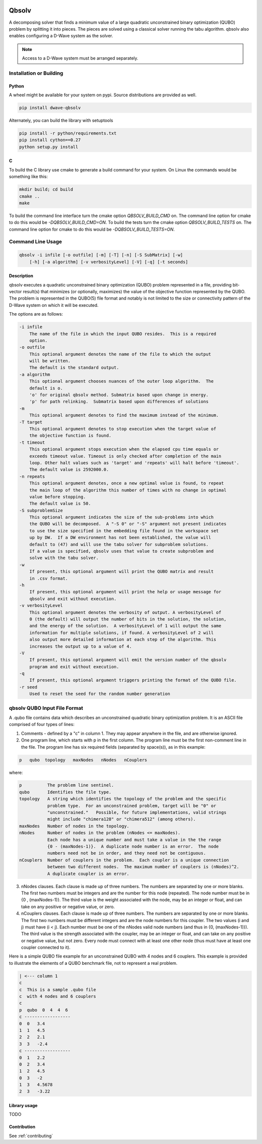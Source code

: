 .. image:: https://img.shields.io/pypi/v/dwave-qbsolv.svg
    :target: https://pypi.python.org/pypi/dwave-qbsolv

.. image:: https://codecov.io/gh/dwavesystems/qbsolv/branch/master/graph/badge.svg
    :target: https://codecov.io/gh/dwavesystems/qbsolv

.. image:: https://travis-ci.org/dwavesystems/qbsolv.svg?branch=master
    :target: https://travis-ci.org/dwavesystems/qbsolv

.. image:: https://ci.appveyor.com/api/projects/status/y2f7rqxvepn4ak4b/branch/master?svg=true
    :target: https://ci.appveyor.com/project/dwave-adtt/qbsolv/branch/master

.. image:: https://circleci.com/gh/dwavesystems/qbsolv.svg?style=svg
    :target: https://circleci.com/gh/dwavesystems/qbsolv

======
Qbsolv
======

.. index-start-marker

A decomposing solver that finds a minimum value of a large quadratic unconstrained binary optimization (QUBO)
problem by splitting it into pieces. The pieces are solved using a classical solver running
the tabu algorithm. qbsolv also enables configuring a D-Wave system as the solver.

.. Note:: Access to a D-Wave system must be arranged separately.

.. index-end-marker

Installation or Building
========================

.. installation-start-marker

Python
------

A wheel might be available for your system on pypi. Source distributions are provided as well.

.. code-block:: python

    pip install dwave-qbsolv


Alternately, you can build the library with setuptools

.. code-block:: bash

    pip install -r python/requirements.txt
    pip install cython==0.27
    python setup.py install

C
-

To build the C library use cmake to generate a build command for your system. On Linux the commands would be something
like this:

.. code-block:: bash

    mkdir build; cd build
    cmake ..
    make

To build the command line interface turn the cmake option `QBSOLV_BUILD_CMD` on. The command line option for cmake to do
this would be `-DQBSOLV_BUILD_CMD=ON`. To build the tests turn the cmake option `QBSOLV_BUILD_TESTS` on. The command
line option for cmake to do this would be `-DQBSOLV_BUILD_TESTS=ON`.

.. installation-end-marker

Command Line Usage
==================

.. usage-start-marker

.. code::

    qbsolv -i infile [-o outfile] [-m] [-T] [-n] [-S SubMatrix] [-w]
        [-h] [-a algorithm] [-v verbosityLevel] [-V] [-q] [-t seconds]

Description
-----------

qbsolv executes a quadratic unconstrained binary optimization
(QUBO) problem represented in a file, providing bit-vector
result(s) that minimizes (or optionally, maximizes) the value of
the objective function represented by the QUBO.  The problem is
represented in the QUBO(5) file format and notably is not limited
to the size or connectivity pattern of the D-Wave system on which
it will be executed.

The options are as follows:

.. code::

    -i infile
        The name of the file in which the input QUBO resides.  This is a required
        option.
    -o outfile
        This optional argument denotes the name of the file to which the output
        will be written.
        The default is the standard output.
    -a algorithm
        This optional argument chooses nuances of the outer loop algorithm.  The
        default is o.
        'o' for original qbsolv method. Submatrix based upon change in energy.
        'p' for path relinking.  Submatrix based upon differences of solutions
    -m
        This optional argument denotes to find the maximum instead of the minimum.
    -T target
        This optional argument denotes to stop execution when the target value of
        the objective function is found.
    -t timeout
        This optional argument stops execution when the elapsed cpu time equals or
        exceeds timeout value. Timeout is only checked after completion of the main
        loop. Other halt values such as 'target' and 'repeats' will halt before 'timeout'.
        The default value is 2592000.0.
    -n repeats
        This optional argument denotes, once a new optimal value is found, to repeat
        the main loop of the algorithm this number of times with no change in optimal
        value before stopping.
        The default value is 50.
    -S subproblemSize
        This optional argument indicates the size of the sub-problems into which
        the QUBO will be decomposed.  A "-S 0" or "-S" argument not present indicates
        to use the size specified in the embedding file found in the workspace set
        up by DW.  If a DW environment has not been established, the value will
        default to (47) and will use the tabu solver for subproblem solutions.
        If a value is specified, qbsolv uses that value to create subproblem and
        solve with the tabu solver.
    -w
        If present, this optional argument will print the QUBO matrix and result
        in .csv format.
    -h
        If present, this optional argument will print the help or usage message for
        qbsolv and exit without execution.
    -v verbosityLevel
        This optional argument denotes the verbosity of output. A verbosityLevel of
        0 (the default) will output the number of bits in the solution, the solution,
        and the energy of the solution.  A verbosityLevel of 1 will output the same
        information for multiple solutions, if found. A verbosityLevel of 2 will
        also output more detailed information at each step of the algorithm. This
        increases the output up to a value of 4.
    -V
        If present, this optional argument will emit the version number of the qbsolv
        program and exit without execution.
    -q
        If present, this optional argument triggers printing the format of the QUBO file.
    -r seed
        Used to reset the seed for the random number generation

.. usage-end-marker

qbsolv QUBO Input File Format
=============================

.. format-start-marker

A .qubo file contains data which describes an unconstrained
quadratic binary optimization problem.  It is an ASCII file comprised
of four types of lines:

1. Comments - defined by a "c" in column 1.  They may appear
   anywhere in the file, and are otherwise ignored.

2. One program line, which starts with p in the first column.
   The program line must be the first non-comment line in the file.
   The program line has six required fields (separated by space(s)),
   as in this example:

.. code::

   p   qubo  topology   maxNodes   nNodes   nCouplers

where:

.. code::

   p          The problem line sentinel.
   qubo       Identifies the file type.
   topology   A string which identifies the topology of the problem and the specific
              problem type.  For an unconstrained problem, target will be "0" or
              "unconstrained."   Possible, for future implementations, valid strings
              might include "chimera128" or "chimera512" (among others).
   maxNodes   Number of nodes in the topology.
   nNodes     Number of nodes in the problem (nNodes <= maxNodes).
              Each node has a unique number and must take a value in the the range
              {0 - (maxNodes-1)}.  A duplicate node number is an error.  The node
              numbers need not be in order, and they need not be contiguous.
   nCouplers  Number of couplers in the problem.  Each coupler is a unique connection
              between two different nodes.  The maximum number of couplers is (nNodes)^2.
              A duplicate coupler is an error.

3. nNodes clauses.  Each clause is made up of three numbers.  The numbers are separated
   by one or more blanks.  The first two numbers must be integers and are the number
   for this node (repeated).  The node number must be in {0 , (maxNodes-1)}. The third
   value is the weight associated with the node, may be an integer or float, and can
   take on any positive or negative value, or zero.

4. nCouplers clauses.  Each clause is made up of three numbers.  The numbers are
   separated by one or more blanks.  The first two numbers must be different integers
   and are the node numbers for this coupler.  The two values (i and j) must have (i < j).
   Each number must be one of the nNodes valid node numbers (and thus in {0, (maxNodes-1)}).
   The third value is the strength associated with the coupler, may be an integer or float,
   and can take on any positive or negative value, but not zero.  Every node must connect
   with at least one other node (thus must have at least one coupler connected to it).

Here is a simple QUBO file example for an unconstrained QUBO with 4
nodes and 6 couplers.  This example is provided to illustrate the
elements of a QUBO benchmark file, not to represent a real problem.

.. code::

        | <--- column 1
        c
        c  This is a sample .qubo file
        c  with 4 nodes and 6 couplers
        c
        p  qubo  0  4  4  6
        c ------------------
        0  0   3.4
        1  1   4.5
        2  2   2.1
        3  3   -2.4
        c ------------------
        0  1   2.2
        0  2   3.4
        1  2   4.5
        0  3   -2
        1  3   4.5678
        2  3   -3.22

.. format-end-marker

Library usage
-------------

TODO

Contribution
------------

See :ref:`contributing`
